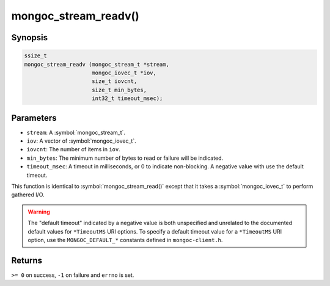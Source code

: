.. _mongoc_stream_readv

mongoc_stream_readv()
=====================

Synopsis
--------

.. code-block:: c

  ssize_t
  mongoc_stream_readv (mongoc_stream_t *stream,
                       mongoc_iovec_t *iov,
                       size_t iovcnt,
                       size_t min_bytes,
                       int32_t timeout_msec);

Parameters
----------

* ``stream``: A :symbol:`mongoc_stream_t`.
* ``iov``: A vector of :symbol:`mongoc_iovec_t`.
* ``iovcnt``: The number of items in ``iov``.
* ``min_bytes``: The minimum number of bytes to read or failure will be indicated.
* ``timeout_msec``: A timeout in milliseconds, or 0 to indicate non-blocking. A negative value with use the default timeout.

This function is identical to :symbol:`mongoc_stream_read()` except that it takes a :symbol:`mongoc_iovec_t` to perform gathered I/O.

.. warning::

  The "default timeout" indicated by a negative value is both unspecified and
  unrelated to the documented default values for ``*TimeoutMS`` URI options.
  To specify a default timeout value for a ``*TimeoutMS`` URI option, use the
  ``MONGOC_DEFAULT_*`` constants defined in ``mongoc-client.h``.

Returns
-------

``>= 0`` on success, ``-1`` on failure and ``errno`` is set.

.. seealso::

  | :symbol:`mongoc_stream_read()`

  | :symbol:`mongoc_stream_write()`

  | :symbol:`mongoc_stream_writev()`
